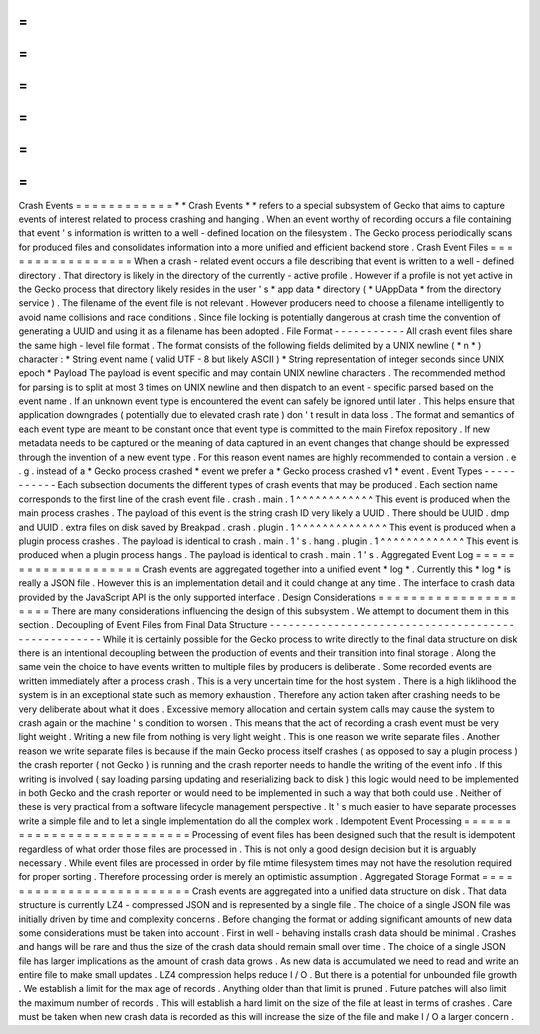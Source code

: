 =
=
=
=
=
=
=
=
=
=
=
=
Crash
Events
=
=
=
=
=
=
=
=
=
=
=
=
*
*
Crash
Events
*
*
refers
to
a
special
subsystem
of
Gecko
that
aims
to
capture
events
of
interest
related
to
process
crashing
and
hanging
.
When
an
event
worthy
of
recording
occurs
a
file
containing
that
event
'
s
information
is
written
to
a
well
-
defined
location
on
the
filesystem
.
The
Gecko
process
periodically
scans
for
produced
files
and
consolidates
information
into
a
more
unified
and
efficient
backend
store
.
Crash
Event
Files
=
=
=
=
=
=
=
=
=
=
=
=
=
=
=
=
=
When
a
crash
-
related
event
occurs
a
file
describing
that
event
is
written
to
a
well
-
defined
directory
.
That
directory
is
likely
in
the
directory
of
the
currently
-
active
profile
.
However
if
a
profile
is
not
yet
active
in
the
Gecko
process
that
directory
likely
resides
in
the
user
'
s
*
app
data
*
directory
(
*
UAppData
*
from
the
directory
service
)
.
The
filename
of
the
event
file
is
not
relevant
.
However
producers
need
to
choose
a
filename
intelligently
to
avoid
name
collisions
and
race
conditions
.
Since
file
locking
is
potentially
dangerous
at
crash
time
the
convention
of
generating
a
UUID
and
using
it
as
a
filename
has
been
adopted
.
File
Format
-
-
-
-
-
-
-
-
-
-
-
All
crash
event
files
share
the
same
high
-
level
file
format
.
The
format
consists
of
the
following
fields
delimited
by
a
UNIX
newline
(
*
\
n
*
)
character
:
*
String
event
name
(
valid
UTF
-
8
but
likely
ASCII
)
*
String
representation
of
integer
seconds
since
UNIX
epoch
*
Payload
The
payload
is
event
specific
and
may
contain
UNIX
newline
characters
.
The
recommended
method
for
parsing
is
to
split
at
most
3
times
on
UNIX
newline
and
then
dispatch
to
an
event
-
specific
parsed
based
on
the
event
name
.
If
an
unknown
event
type
is
encountered
the
event
can
safely
be
ignored
until
later
.
This
helps
ensure
that
application
downgrades
(
potentially
due
to
elevated
crash
rate
)
don
'
t
result
in
data
loss
.
The
format
and
semantics
of
each
event
type
are
meant
to
be
constant
once
that
event
type
is
committed
to
the
main
Firefox
repository
.
If
new
metadata
needs
to
be
captured
or
the
meaning
of
data
captured
in
an
event
changes
that
change
should
be
expressed
through
the
invention
of
a
new
event
type
.
For
this
reason
event
names
are
highly
recommended
to
contain
a
version
.
e
.
g
.
instead
of
a
*
Gecko
process
crashed
*
event
we
prefer
a
*
Gecko
process
crashed
v1
*
event
.
Event
Types
-
-
-
-
-
-
-
-
-
-
-
Each
subsection
documents
the
different
types
of
crash
events
that
may
be
produced
.
Each
section
name
corresponds
to
the
first
line
of
the
crash
event
file
.
crash
.
main
.
1
^
^
^
^
^
^
^
^
^
^
^
^
This
event
is
produced
when
the
main
process
crashes
.
The
payload
of
this
event
is
the
string
crash
ID
very
likely
a
UUID
.
There
should
be
UUID
.
dmp
and
UUID
.
extra
files
on
disk
saved
by
Breakpad
.
crash
.
plugin
.
1
^
^
^
^
^
^
^
^
^
^
^
^
^
^
This
event
is
produced
when
a
plugin
process
crashes
.
The
payload
is
identical
to
crash
.
main
.
1
'
s
.
hang
.
plugin
.
1
^
^
^
^
^
^
^
^
^
^
^
^
^
This
event
is
produced
when
a
plugin
process
hangs
.
The
payload
is
identical
to
crash
.
main
.
1
'
s
.
Aggregated
Event
Log
=
=
=
=
=
=
=
=
=
=
=
=
=
=
=
=
=
=
=
=
Crash
events
are
aggregated
together
into
a
unified
event
*
log
*
.
Currently
this
*
log
*
is
really
a
JSON
file
.
However
this
is
an
implementation
detail
and
it
could
change
at
any
time
.
The
interface
to
crash
data
provided
by
the
JavaScript
API
is
the
only
supported
interface
.
Design
Considerations
=
=
=
=
=
=
=
=
=
=
=
=
=
=
=
=
=
=
=
=
=
There
are
many
considerations
influencing
the
design
of
this
subsystem
.
We
attempt
to
document
them
in
this
section
.
Decoupling
of
Event
Files
from
Final
Data
Structure
-
-
-
-
-
-
-
-
-
-
-
-
-
-
-
-
-
-
-
-
-
-
-
-
-
-
-
-
-
-
-
-
-
-
-
-
-
-
-
-
-
-
-
-
-
-
-
-
-
-
-
While
it
is
certainly
possible
for
the
Gecko
process
to
write
directly
to
the
final
data
structure
on
disk
there
is
an
intentional
decoupling
between
the
production
of
events
and
their
transition
into
final
storage
.
Along
the
same
vein
the
choice
to
have
events
written
to
multiple
files
by
producers
is
deliberate
.
Some
recorded
events
are
written
immediately
after
a
process
crash
.
This
is
a
very
uncertain
time
for
the
host
system
.
There
is
a
high
liklihood
the
system
is
in
an
exceptional
state
such
as
memory
exhaustion
.
Therefore
any
action
taken
after
crashing
needs
to
be
very
deliberate
about
what
it
does
.
Excessive
memory
allocation
and
certain
system
calls
may
cause
the
system
to
crash
again
or
the
machine
'
s
condition
to
worsen
.
This
means
that
the
act
of
recording
a
crash
event
must
be
very
light
weight
.
Writing
a
new
file
from
nothing
is
very
light
weight
.
This
is
one
reason
we
write
separate
files
.
Another
reason
we
write
separate
files
is
because
if
the
main
Gecko
process
itself
crashes
(
as
opposed
to
say
a
plugin
process
)
the
crash
reporter
(
not
Gecko
)
is
running
and
the
crash
reporter
needs
to
handle
the
writing
of
the
event
info
.
If
this
writing
is
involved
(
say
loading
parsing
updating
and
reserializing
back
to
disk
)
this
logic
would
need
to
be
implemented
in
both
Gecko
and
the
crash
reporter
or
would
need
to
be
implemented
in
such
a
way
that
both
could
use
.
Neither
of
these
is
very
practical
from
a
software
lifecycle
management
perspective
.
It
'
s
much
easier
to
have
separate
processes
write
a
simple
file
and
to
let
a
single
implementation
do
all
the
complex
work
.
Idempotent
Event
Processing
=
=
=
=
=
=
=
=
=
=
=
=
=
=
=
=
=
=
=
=
=
=
=
=
=
=
=
Processing
of
event
files
has
been
designed
such
that
the
result
is
idempotent
regardless
of
what
order
those
files
are
processed
in
.
This
is
not
only
a
good
design
decision
but
it
is
arguably
necessary
.
While
event
files
are
processed
in
order
by
file
mtime
filesystem
times
may
not
have
the
resolution
required
for
proper
sorting
.
Therefore
processing
order
is
merely
an
optimistic
assumption
.
Aggregated
Storage
Format
=
=
=
=
=
=
=
=
=
=
=
=
=
=
=
=
=
=
=
=
=
=
=
=
=
Crash
events
are
aggregated
into
a
unified
data
structure
on
disk
.
That
data
structure
is
currently
LZ4
-
compressed
JSON
and
is
represented
by
a
single
file
.
The
choice
of
a
single
JSON
file
was
initially
driven
by
time
and
complexity
concerns
.
Before
changing
the
format
or
adding
significant
amounts
of
new
data
some
considerations
must
be
taken
into
account
.
First
in
well
-
behaving
installs
crash
data
should
be
minimal
.
Crashes
and
hangs
will
be
rare
and
thus
the
size
of
the
crash
data
should
remain
small
over
time
.
The
choice
of
a
single
JSON
file
has
larger
implications
as
the
amount
of
crash
data
grows
.
As
new
data
is
accumulated
we
need
to
read
and
write
an
entire
file
to
make
small
updates
.
LZ4
compression
helps
reduce
I
/
O
.
But
there
is
a
potential
for
unbounded
file
growth
.
We
establish
a
limit
for
the
max
age
of
records
.
Anything
older
than
that
limit
is
pruned
.
Future
patches
will
also
limit
the
maximum
number
of
records
.
This
will
establish
a
hard
limit
on
the
size
of
the
file
at
least
in
terms
of
crashes
.
Care
must
be
taken
when
new
crash
data
is
recorded
as
this
will
increase
the
size
of
the
file
and
make
I
/
O
a
larger
concern
.
